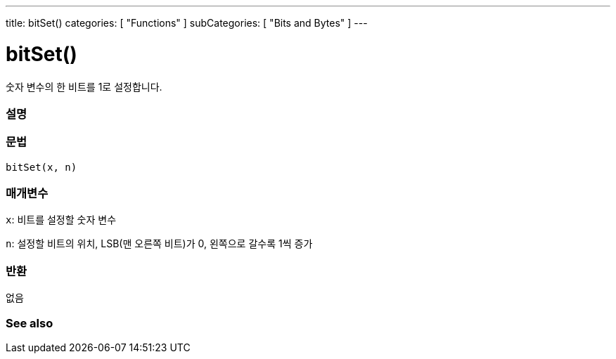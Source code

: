 ---
title: bitSet()
categories: [ "Functions" ]
subCategories: [ "Bits and Bytes" ]
---





= bitSet()


// OVERVIEW SECTION STARTS
숫자 변수의 한 비트를 1로 설정합니다.
[#overview]
--

[float]
=== 설명
[%hardbreaks]


[float]
=== 문법
`bitSet(x, n)`


[float]
=== 매개변수
`x`: 비트를 설정할 숫자 변수

`n`: 설정할 비트의 위치, LSB(맨 오른쪽 비트)가 0, 왼쪽으로 갈수록 1씩 증가

[float]
=== 반환
없음

--
// OVERVIEW SECTION ENDS


// SEE ALSO SECTION
[#see_also]
--

[float]
=== See also

--
// SEE ALSO SECTION ENDS
